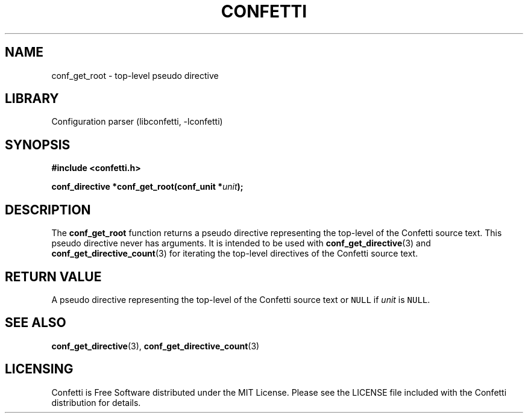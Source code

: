 .\" Permission is granted to make and distribute verbatim copies of this
.\" manual provided the copyright notice and this permission notice are
.\" preserved on all copies.
.\"
.\" Permission is granted to copy and distribute modified versions of this
.\" manual under the conditions for verbatim copying, provided that the
.\" entire resulting derived work is distributed under the terms of a
.\" permission notice identical to this one.
.\" --------------------------------------------------------------------------
.TH "CONFETTI" "3" "April 8th 2025" "Confetti 0.5.0"
.SH NAME
conf_get_root \- top-level pseudo directive
.\" --------------------------------------------------------------------------
.SH LIBRARY
Configuration parser (libconfetti, -lconfetti)
.\" --------------------------------------------------------------------------
.SH SYNOPSIS
.nf
.B #include <confetti.h>
.PP
.BI "conf_directive *conf_get_root(conf_unit *" unit ");"
.fi
.\" --------------------------------------------------------------------------
.SH DESCRIPTION
The \fBconf_get_root\fR function returns a pseudo directive representing the top-level of the Confetti source text.
This pseudo directive never has arguments.
It is intended to be used with \fBconf_get_directive\fR(3) and \fBconf_get_directive_count\fR(3) for iterating the top-level directives of the Confetti source text.
.\" --------------------------------------------------------------------------
.SH RETURN VALUE
A pseudo directive representing the top-level of the Confetti source text or \fCNULL\fR if \fIunit\fR is \fCNULL\fR.
.\" --------------------------------------------------------------------------
.SH SEE ALSO
.BR conf_get_directive (3),
.BR conf_get_directive_count (3)
.\" --------------------------------------------------------------------------
.SH LICENSING
Confetti is Free Software distributed under the MIT License.
Please see the LICENSE file included with the Confetti distribution for details.
